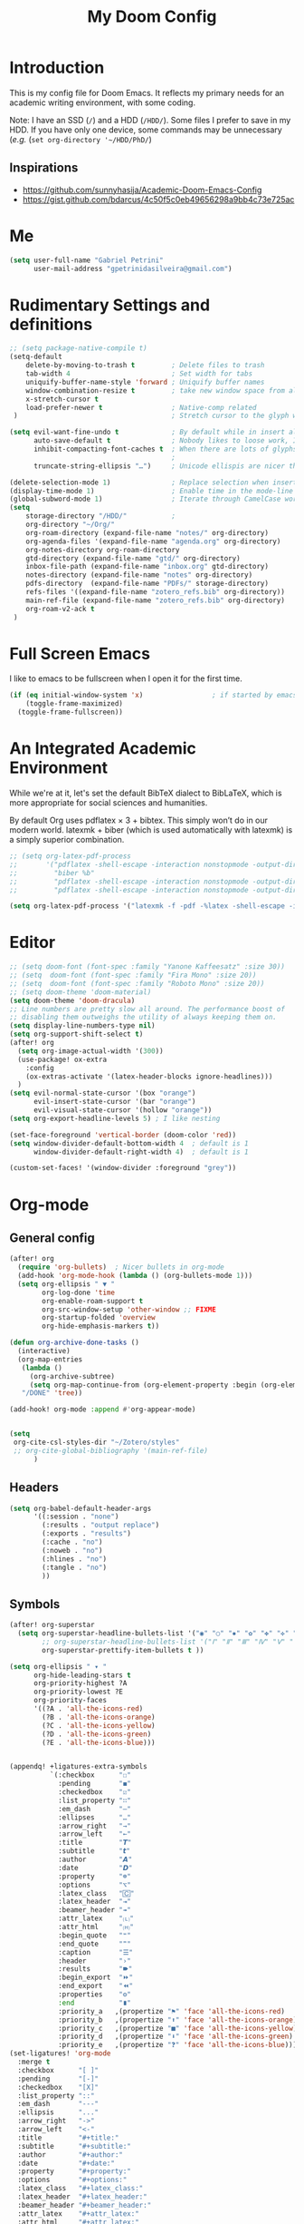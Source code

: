 #+TITLE: My Doom Config
#+PROPERTY: header-args :tangle "config.el"


* Introduction

This is my config file for Doom Emacs. It reflects my primary needs for an
academic writing environment, with some coding.

Note: I have an SSD (~/~) and a HDD (~/HDD/~). Some files I prefer to save in my HDD. If you have only one device, some commands may be unnecessary (/e.g./ (~set org-directory '~/HDD/PhD/~)

** Inspirations

- [[https://github.com/sunnyhasija/Academic-Doom-Emacs-Config]]
- [[https://gist.github.com/bdarcus/4c50f5c0eb49656298a9bb4c73e725ac]]



* Me
:PROPERTIES:
:ID:       9ad5be6b-9352-4dea-9363-c6974fe31f25
:END:

#+BEGIN_SRC emacs-lisp
(setq user-full-name "Gabriel Petrini"
      user-mail-address "gpetrinidasilveira@gmail.com")
#+END_SRC

#+RESULTS:
: gpetrinidasilveira@gmail.com


* Rudimentary Settings and definitions
:PROPERTIES:
:ID:       f9c43d1b-ca49-43e1-ae47-cb788250a602
:END:

#+BEGIN_SRC emacs-lisp
;; (setq package-native-compile t)
(setq-default
    delete-by-moving-to-trash t         ; Delete files to trash
    tab-width 4                         ; Set width for tabs
    uniquify-buffer-name-style 'forward ; Uniquify buffer names
    window-combination-resize t         ; take new window space from all other windows (not just current)
    x-stretch-cursor t
    load-prefer-newer t                 ; Native-comp related
 )                                      ; Stretch cursor to the glyph width

(setq evil-want-fine-undo t             ; By default while in insert all changes are one big blob. Be more granular
      auto-save-default t               ; Nobody likes to loose work, I certainly don't
      inhibit-compacting-font-caches t  ; When there are lots of glyphs, keep them in memory
                                        ;                                               ; undo-limit 80000000                          ; Raise undo-limit to 80Mb
      truncate-string-ellipsis "…")     ; Unicode ellispis are nicer than "...", and also save /precious/ space

(delete-selection-mode 1)               ; Replace selection when inserting text
(display-time-mode 1)                   ; Enable time in the mode-line
(global-subword-mode 1)                 ; Iterate through CamelCase words
(setq
    storage-directory "/HDD/"           ;
    org-directory "~/Org/"
    org-roam-directory (expand-file-name "notes/" org-directory)
    org-agenda-files '(expand-file-name "agenda.org" org-directory)
    org-notes-directory org-roam-directory
    gtd-directory (expand-file-name "gtd/" org-directory)
    inbox-file-path (expand-file-name "inbox.org" gtd-directory)
    notes-directory (expand-file-name "notes" org-directory)
    pdfs-directory  (expand-file-name "PDFs/" storage-directory)
    refs-files '((expand-file-name "zotero_refs.bib" org-directory))
    main-ref-file (expand-file-name "zotero_refs.bib" org-directory)
    org-roam-v2-ack t
 )
#+END_SRC



* Full Screen Emacs
:PROPERTIES:
:ID:       ab0a9384-3179-42a7-b6aa-cf07a4cb89d9
:END:
I like to emacs to be fullscreen when I open it for the first time.
#+BEGIN_SRC emacs-lisp
(if (eq initial-window-system 'x)                 ; if started by emacs command or desktop file
    (toggle-frame-maximized)
  (toggle-frame-fullscreen))
#+END_SRC

#+RESULTS:

* An Integrated Academic Environment
:PROPERTIES:
:ID:       c969078a-b2c7-4480-9efa-9e296bec8a45
:END:


While we're at it, let's set the default BibTeX dialect to BibLaTeX, which is
more appropriate for social sciences and humanities.

 By default Org uses pdflatex × 3 + bibtex. This simply won’t do in our modern world. latexmk + biber (which is used automatically with latexmk) is a simply superior combination.


#+BEGIN_SRC emacs-lisp
;; (setq org-latex-pdf-process
;;       '("pdflatex -shell-escape -interaction nonstopmode -output-directory %o %f"
;;         "biber %b"
;;         "pdflatex -shell-escape -interaction nonstopmode -output-directory %o %f"
;;         "pdflatex -shell-escape -interaction nonstopmode -output-directory %o %f"))

(setq org-latex-pdf-process '("latexmk -f -pdf -%latex -shell-escape -interaction=nonstopmode -output-directory=%o %f"))

#+END_SRC


* Editor
:PROPERTIES:
:ID:       856efcd6-85ab-491e-9815-61ef55628b6d
:END:

#+BEGIN_SRC emacs-lisp
;; (setq doom-font (font-spec :family "Yanone Kaffeesatz" :size 30))
;; (setq  doom-font (font-spec :family "Fira Mono" :size 20))
;; (setq  doom-font (font-spec :family "Roboto Mono" :size 20))
;; (setq doom-theme 'doom-material)
(setq doom-theme 'doom-dracula)
;; Line numbers are pretty slow all around. The performance boost of
;; disabling them outweighs the utility of always keeping them on.
(setq display-line-numbers-type nil)
(setq org-support-shift-select t)
(after! org
  (setq org-image-actual-width '(300))
  (use-package! ox-extra
    :config
    (ox-extras-activate '(latex-header-blocks ignore-headlines)))
  )
(setq evil-normal-state-cursor '(box "orange")
      evil-insert-state-cursor '(bar "orange")
      evil-visual-state-cursor '(hollow "orange"))
(setq org-export-headline-levels 5) ; I like nesting

(set-face-foreground 'vertical-border (doom-color 'red))
(setq window-divider-default-bottom-width 4  ; default is 1
      window-divider-default-right-width 4)  ; default is 1

(custom-set-faces! '(window-divider :foreground "grey"))
#+END_SRC

* Org-mode


** General config

:PROPERTIES:
:ID:       0ac56cd6-ed1b-4d4d-a458-2277d20a25b8
:END:
#+begin_src emacs-lisp
(after! org
  (require 'org-bullets)  ; Nicer bullets in org-mode
  (add-hook 'org-mode-hook (lambda () (org-bullets-mode 1)))
  (setq org-ellipsis " ▼ "
        org-log-done 'time
        org-enable-roam-support t
        org-src-window-setup 'other-window ;; FIXME
        org-startup-folded 'overview
        org-hide-emphasis-markers t))

(defun org-archive-done-tasks ()
  (interactive)
  (org-map-entries
   (lambda ()
     (org-archive-subtree)
     (setq org-map-continue-from (org-element-property :begin (org-element-at-point))))
   "/DONE" 'tree))

(add-hook! org-mode :append #'org-appear-mode)


(setq
 org-cite-csl-styles-dir "~/Zotero/styles"
 ;; org-cite-global-bibliography '(main-ref-file)
      )

#+end_src

#+RESULTS:





** Headers
:PROPERTIES:
:ID:       28baee43-f1c8-4d29-a306-8f052b324545
:END:

#+begin_src emacs-lisp
(setq org-babel-default-header-args
      '((:session . "none")
        (:results . "output replace")
        (:exports . "results")
        (:cache . "no")
        (:noweb . "no")
        (:hlines . "no")
        (:tangle . "no")
        ))
#+end_src


** Symbols
:PROPERTIES:
:ID:       e2279c30-f79d-49f0-8f69-e4b712736458
:END:

#+begin_src emacs-lisp
(after! org-superstar
  (setq org-superstar-headline-bullets-list '("◉" "○" "✸" "✿" "✤" "✜" "◆" "▶")
        ;; org-superstar-headline-bullets-list '("Ⅰ" "Ⅱ" "Ⅲ" "Ⅳ" "Ⅴ" "Ⅵ" "Ⅶ" "Ⅷ" "Ⅸ" "Ⅹ")
        org-superstar-prettify-item-bullets t ))

(setq org-ellipsis " ▾ "
      org-hide-leading-stars t
      org-priority-highest ?A
      org-priority-lowest ?E
      org-priority-faces
      '((?A . 'all-the-icons-red)
        (?B . 'all-the-icons-orange)
        (?C . 'all-the-icons-yellow)
        (?D . 'all-the-icons-green)
        (?E . 'all-the-icons-blue)))


(appendq! +ligatures-extra-symbols
          `(:checkbox      "☐"
            :pending       "◼"
            :checkedbox    "☑"
            :list_property "∷"
            :em_dash       "—"
            :ellipses      "…"
            :arrow_right   "→"
            :arrow_left    "←"
            :title         "𝙏"
            :subtitle      "𝙩"
            :author        "𝘼"
            :date          "𝘿"
            :property      "☸"
            :options       "⌥"
            :latex_class   "🄲"
            :latex_header  "⇥"
            :beamer_header "↠"
            :attr_latex    "🄛"
            :attr_html     "🄗"
            :begin_quote   "❝"
            :end_quote     "❞"
            :caption       "☰"
            :header        "›"
            :results       "🠶"
            :begin_export  "⏩"
            :end_export    "⏪"
            :properties    "⚙"
            :end           "∎"
            :priority_a   ,(propertize "⚑" 'face 'all-the-icons-red)
            :priority_b   ,(propertize "⬆" 'face 'all-the-icons-orange)
            :priority_c   ,(propertize "■" 'face 'all-the-icons-yellow)
            :priority_d   ,(propertize "⬇" 'face 'all-the-icons-green)
            :priority_e   ,(propertize "❓" 'face 'all-the-icons-blue)))
(set-ligatures! 'org-mode
  :merge t
  :checkbox      "[ ]"
  :pending       "[-]"
  :checkedbox    "[X]"
  :list_property "::"
  :em_dash       "---"
  :ellipsis      "..."
  :arrow_right   "->"
  :arrow_left    "<-"
  :title         "#+title:"
  :subtitle      "#+subtitle:"
  :author        "#+author:"
  :date          "#+date:"
  :property      "#+property:"
  :options       "#+options:"
  :latex_class   "#+latex_class:"
  :latex_header  "#+latex_header:"
  :beamer_header "#+beamer_header:"
  :attr_latex    "#+attr_latex:"
  :attr_html     "#+attr_latex:"
  :begin_quote   "#+begin_quote"
  :end_quote     "#+end_quote"
  :caption       "#+caption:"
  :header        "#+header:"
  :begin_export  "#+begin_export"
  :end_export    "#+end_export"
  :results       "#+RESULTS:"
  :property      ":PROPERTIES:"
  :end           ":END:"
  :priority_a    "[#A]"
  :priority_b    "[#B]"
  :priority_c    "[#C]"
  :priority_d    "[#D]"
  :priority_e    "[#E]")
(plist-put +ligatures-extra-symbols :name "⁍")
#+end_src


** Extra special strings
:PROPERTIES:
:ID:       09cfe794-13e8-43ab-b45b-f1fb7b58d489
:END:

LaTeX already recognises =---= and =--= as em/en-dashes, =\-= as a shy hyphen, and the
conversion of =...= to =\ldots{}= is hardcoded into ~org-latex-plain-text~ (unlike
~org-html-plain-text~).

I'd quite like to also recognise =->= and =<-=, so let's set come up with some advice.

#+begin_src emacs-lisp
(defvar org-latex-extra-special-string-regexps
  '(("->" . "\\\\textrightarrow{}")
    ("<-" . "\\\\textleftarrow{}")))

(defun org-latex-convert-extra-special-strings (string)
  "Convert special characters in STRING to LaTeX."
  (dolist (a org-latex-extra-special-string-regexps string)
    (let ((re (car a))
          (rpl (cdr a)))
      (setq string (replace-regexp-in-string re rpl string t)))))

(defadvice! org-latex-plain-text-extra-special-a (orig-fn text info)
  "Make `org-latex-plain-text' handle some extra special strings."
  :around #'org-latex-plain-text
  (let ((output (funcall orig-fn text info)))
    (when (plist-get info :with-special-strings)
      (setq output (org-latex-convert-extra-special-strings output)))
    output))
#+end_src


** Org-web-tools


#+begin_src emacs-lisp
(use-package! org-web-tools
  :defer t
)
#+end_src

** Agenda


#+begin_src emacs-lisp
(use-package! org-super-agenda
  :commands org-super-agenda-mode)
(after! org-agenda
  (org-super-agenda-mode))

(setq org-agenda-skip-scheduled-if-done t
      org-agenda-skip-deadline-if-done t
      org-agenda-include-deadlines t
      org-agenda-todo-ignore-deadlines t
      org-agenda-tags-column 100 ;; from testing this seems to be a good value
      org-agenda-compact-blocks t)

(setq org-agenda-custom-commands
      '(("o" "Overview"
            ((agenda "" ((org-agenda-overriding-header "")
                        (org-super-agenda-groups
                         '(
                           (:auto-group t)
                           (:name "Today"
                                  :time-grid t
                                  :date today
                                  :order 1)
                          (:name "Due Today"
                           :scheduled t
                           :deadline today
                           :todo "TODO"
                           :order 2)
                          (:name "Due Soon"
                           :scheduled future
                           :todo "TODO"
                           :order 2)
                          (:name "Overdue"
                           :deadline past
                           :todo "TODO"
                           :face error
                           :order 1)
                           )))
                     )
                (alltodo "" ((org-agenda-overriding-header "")
                       (org-super-agenda-groups
                        '(
                           (:auto-group t)
                          (:name "Lectures"
                           :tag ("@Teaching" "@Lectures")
                           :order 8)
                          (:name "Advisoring"
                           :tag "@Orientations"
                           :order 8)
                          (:name "Meetings"
                           :tag "@Meeting"
                           :order 5)
                          (:name "Current Research"
                           :tag "@Article"
                           :order 6)
                          (:name "To read"
                           :file-path "readings"
                           :order 8
                           )
                          (:name "To writing"
                           :todo ("STRT")
                           :order 4)
                          (:name "Waiting"
                           :todo ("WAITING" "WAIT" "MAYBE")
                           :order 20)
                          (:name "Research groups"
                           :tag ("@Group")
                           :order 10)
                          (:name "University"
                           :tag ("@UNICAMP")
                           :order 10)
                          (:name "Emacs"
                           :tag ("@Emacs")
                           :order 80)
                          (:name "Trivial"
                           :tag ("@free")
                           :order 90)
                          ))))))))
#+end_src


** Fix problematic hooks


[[https://tecosaur.github.io/emacs-config/config.html#fix-problematic-hooks][source]]

#+begin_src emacs-lisp
(defadvice! shut-up-org-problematic-hooks (orig-fn &rest args)
  :around #'org-fancy-priorities-mode
  :around #'org-superstar-mode
  (ignore-errors (apply orig-fn args)))
#+end_src

** ox-word

* Graphviz
:PROPERTIES:
:ID:       321c5dc9-49d3-4ec1-ad53-963a795a87db
:END:

#+begin_src emacs-lisp
(use-package! graphviz-dot-mode
  :defer t
  :commands graphviz-dot-mode
  :mode ("\\.dot\\'" "\\.gz\\'"))
#+end_src
* Elfeed
** Pre-config
:PROPERTIES:
:ID:       c01430da-5ed2-4865-acce-b6e7878d8558
:END:

#+begin_src emacs-lisp
(use-package! elfeed-org
  :defer t
  :config
  (setq rmh-elfeed-org-files (list (expand-file-name "rss/elfeed.org" org-directory))))
#+end_src

** Keybindings
:PROPERTIES:
:ID:       803de0d8-4172-4b7f-bcff-d2d97408876b
:END:

#+begin_src emacs-lisp
(map! :map elfeed-search-mode-map
      :after elfeed-search
      [remap kill-this-buffer] "q"
      [remap kill-buffer] "q"
      :n doom-leader-key nil
      :n "q" #'+rss/quit
      :n "e" #'elfeed-update
      :n "r" #'elfeed-search-untag-all-unread
      :n "u" #'elfeed-search-tag-all-unread
      :n "s" #'elfeed-search-live-filter
      :n "RET" #'elfeed-search-show-entry
      :n "p" #'elfeed-show-pdf
      :n "+" #'elfeed-search-tag-all
      :n "-" #'elfeed-search-untag-all
      :n "S" #'elfeed-search-set-filter
      :n "b" #'elfeed-search-browse-url
      :n "y" #'elfeed-search-yank)
(map! :map elfeed-show-mode-map
      :after elfeed-show
      [remap kill-this-buffer] "q"
      [remap kill-buffer] "q"
      :n doom-leader-key nil
      :nm "q" #'+rss/delete-pane
      :nm "o" #'ace-link-elfeed
      :nm "RET" #'org-ref-elfeed-add
      :nm "n" #'elfeed-show-next
      :nm "N" #'elfeed-show-prev
      :nm "p" #'elfeed-show-pdf
      :nm "+" #'elfeed-show-tag
      :nm "-" #'elfeed-show-untag
      :nm "s" #'elfeed-show-new-live-search
      :nm "y" #'elfeed-show-yank)

(defun gps/elfeed-load-db-and-open ()
  "Load the elfeed db from disk before updating."
  (interactive)
  (elfeed)
  (elfeed-goodies/setup)
  (elfeed-db-load)
  (elfeed-search-update--force)
  (elfeed-update))

;;write to disk when quiting
(defun gps/elfeed-save-db-and-bury ()
  "Wrapper to save the elfeed db to disk before burying buffer"
  (interactive)
  (elfeed-db-save)
  (quit-window))

(defun gps/elfeed-mark-all-as-read ()
  (interactive)
  (mark-whole-buffer)
  (elfeed-search-untag-all-unread))
#+end_src

* Presentations

** Reveal.Js
:PROPERTIES:
:ID:       2815599a-160d-4e62-bee7-a51d83474fcd
:END:
#+BEGIN_SRC emacs-lisp :async t
(setq org-reveal-root "http://cdn.jsdelivr.net/reveal.js/3.0.0/")
(setq org-reveal-mathjax t)
#+END_SRC


* Grammar and Spelling
:PROPERTIES:
:ID:       062a7b0b-ca1d-4d51-b31a-03c0b684cb8b
:END:

This just configures spelling and grammar checking support.

#+BEGIN_SRC emacs-lisp
(add-to-list 'ispell-aspell-dictionary-alist (ispell-aspell-find-dictionary "en_US"))
(setq ispell-program-name (executable-find "aspell")
      ispell-dictionary "en_US")
(setq flyspell-correct-popup t)
(setq langtool-language-tool-jar "/opt/LanguageTool-stable/LanguageTool-5.5/languagetool.jar")
(setq langtool-language-tool-server-jar "/opt/LanguageTool-stable/LanguageTool-5.5/languagetool-server.jar")

;; (use-package! lsp-grammarly
;;   :defer t
;;   :hook (text-mode . (lambda ()
;;                        (require 'lsp-grammarly)
;;                        (lsp))))  ; or lsp-deferred

;; (use-package! flycheck-languagetool
;;   :defer t
;;   :hook (text-mode . (lambda ()
;;                        (require 'flycheck-languagetool)))
;;   :init
;;   (setq flycheck-languagetool-server-jar "/opt/LanguageTool-stable/LanguageTool-5.5/languagetool-server.jar"))

#+END_SRC


* Programming languages
:PROPERTIES:
:ID:       ec24c007-5127-4bcc-b852-6b1526eecac8
:END:
#+begin_src emacs-lisp
(when (memq window-system '(mac ns x))
  (require 'exec-path-from-shell)
  (setq-default exec-path-from-shell-shell-name "/usr/bin/zsh")
  (exec-path-from-shell-initialize))
#+end_src



** Stata
:PROPERTIES:
:ID:       6a6a980c-7c79-462e-9cec-ec82d0dd6793
:END:

[[https://www.louabill.org/Stata/ado-mode_install.html][Instalation instruction]]


ado-cus.el changed to include fake time

 Once you have setup the python environment following the steps above, do this in emacs:

    Install and load emacs-jupyter.el
    Ensure that you have activated the python environment where stata_kernel is available

    Add the following lines to your init.el:

#+BEGIN_SRC emacs-lisp
;; (when (functionp 'module-load)
;; associated jupyter-stata with stata (fixes fontification if using pygmentize for html export)
;;   (add-to-list 'org-src-lang-modes '("jupyter-stata" . stata))
;;   (add-to-list 'org-src-lang-modes '("Jupyter-Stata" . stata))
;; you **may** need this for latex output syntax highlighting
;; (add-to-list 'org-latex-minted-langs '(stata "stata"))
(setq inferior-STA-program-name "/usr/local/bin/jupyter-console")
#+END_SRC

#+RESULTS:
: /usr/local/bin/jupyter-console


** R
:PROPERTIES:
:ID:       aa92bfce-dd66-4f60-97da-414ef2163f02
:END:

#+BEGIN_SRC emacs-lisp
(setq display-buffer-alist
      `(("*R Dired"
         (display-buffer-reuse-window display-buffer-in-side-window)
         (side . right)
         (slot . -1)
         (window-width . 0.33)
         (reusable-frames . nil))
        ("*R"
         (display-buffer-reuse-window display-buffer-in-side-window)
         (side . right)
         (window-width . 0.5)
         (reusable-frames . nil))
        ("*Help"
         (display-buffer-reuse-window display-buffer-below-selected)
         (side . left)
         (slot . 1)
         (window-width . 0.33)
         (reusable-frames . nil)))
      )
(setq ess-style 'RStudio
      ;; auto-width
      ess-auto-width 'window
      ;; let lsp manage lintr
      ess-use-flymake nil
      ;; Stop R repl eval from blocking emacs.
      ess-eval-visibly 'nowait
      ess-use-eldoc nil
      ess-use-company nil
      )

(setq ess-r--no-company-meta t)

(setq ess-ask-for-ess-directory t
      ess-local-process-name "R"
      ansi-color-for-comint-mode 'filter
      comint-scroll-to-bottom-on-input t
      comint-scroll-to-bottom-on-output t
      comint-move-point-for-output t)


;; ===========================================================
;; IDE Functions
;; ===========================================================

;; Bring up empty R script and R console for quick calculations
(defun ess-tide-scratch ()
  (interactive)
  (progn
    (delete-other-windows)
    (setq new-buf (get-buffer-create "scratch.R"))
    (switch-to-buffer new-buf)
    (R-mode)
    (setq w1 (selected-window))
    (setq w1name (buffer-name))
    (setq w2 (split-window w1 nil t))
    (if (not (member "*R*" (mapcar (function buffer-name) (buffer-list))))
        (R))
    (set-window-buffer w2 "*R*")
    (set-window-buffer w1 w1name)))
#+END_SRC

 Syntax highlighting is nice, so let’s turn all of that on


#+begin_src emacs-lisp
(setq ess-R-font-lock-keywords
      '((ess-R-fl-keyword:keywords . t)
        (ess-R-fl-keyword:constants . t)
        (ess-R-fl-keyword:modifiers . t)
        (ess-R-fl-keyword:fun-defs . t)
        (ess-R-fl-keyword:assign-ops . t)
        (ess-R-fl-keyword:%op% . t)
        (ess-fl-keyword:fun-calls . t)
        (ess-fl-keyword:numbers . t)
        (ess-fl-keyword:operators . t)
        (ess-fl-keyword:delimiters . t)
        (ess-fl-keyword:= . t)
        (ess-R-fl-keyword:F&T . t)))
#+end_src

** Julia


[[https://discourse.julialang.org/t/working-setup-for-emacs-org-mode/41574/4][Source]]

** Python
:PROPERTIES:
:ID:       ea600d30-abb9-4234-af10-f375479a7958
:END:

In order to install dependencies, run ([[https://github.com/gjstein/emacs.d/blob/master/config/init-44-coding-python.el][Source]])

~pip install jedi flake8 importmagic autopep8 yapf~




Display inline images after running code

#+BEGIN_SRC emacs-lisp
;; Fix Warning "readline" message
(set-popup-rule! "^\\*Python*"  :side 'bottom :size .30) ;; Python console to the bottom ;; FIXME

;; Disable native completion

(after! python

  (setq python-shell-completion-native-enable nil)
  (set-company-backend! 'python-mode 'elpy-company-backend)
  (setq python-shell-interpreter "/usr/bin/python3"
        org-babel-python-command "/usr/bin/python3")
  )
(after! elpy
  (set-company-backend! 'elpy-mode
    '(elpy-company-backend :with company-files company-yasnippet)))

;; (add-hook 'python-mode-hook 'eglot-ensure)
#+END_SRC


*** Company
:PROPERTIES:
:ID:       8ea81be8-430a-49a1-b0f8-2927ef0c51b4
:END:

#+begin_src emacs-lisp
(after! python
  (set-company-backend! 'python-mode 'elpy-company-backend))
(after! company
  (setq company-idle-delay 0
        company-tooltip-limit 10
        company-dabbrev-downcase nil
        company-show-numbers t
        company-minimum-prefix-length 3)
  (add-hook 'evil-normal-state-entry-hook #'company-abort)) ;; make aborting less annoying.
(setq-default history-length 1000)
(setq-default prescient-history-length 1000)

(set-company-backend! 'org-mode nil)
(use-package! company-tabnine
  :defer t
  )
(after! company
  (add-to-list 'company-backends 'company-tabnine))
#+end_src

** LSP
:PROPERTIES:
:ID:       f3ed513f-42c5-4cf0-ad94-32bffa0f9a64
:END:

#+begin_src emacs-lisp
;; In case we get a wrong workspace root, we can delete it with lsp-workspace-folders-remove
(after! lsp-mode
  (setq lsp-auto-guess-root nil))
(set-popup-rule! "^\\*lsp-help" :side 'right :size .50 :select t :vslot 1)

;; Disable lsp flycheck checker and use flake8
(after! lsp-mode
  (setq lsp-diagnostic-package :none))

(after! flycheck
  (add-hook 'pyhon-mode-local-vars-hook
            (lambda ()
              (when (flycheck-may-enable-checker 'python-flake8)
                (flycheck-select-checker 'python-flake8)))))
;; (setq flycheck-disabled-checkers 'lsp)

(after! lsp-mode
  (setq lsp-eldoc-enable-hover nil
        lsp-signature-auto-activate nil
        ;; lsp-enable-on-type-formatting nil
        ;; lsp-enable-symbol-highlighting nil
        lsp-enable-file-watchers nil))
#+end_src

** Magit
:PROPERTIES:
:ID:       953bffb5-6de5-41d7-a517-6f113d1112e1
:END:

#+begin_src emacs-lisp
(after! magit
  ;; (magit-wip-mode)
  (setq magit-save-repository-buffers nil
        ;; Don't restore the wconf after quitting magit
        magit-inhibit-save-previous-winconf t
        magit-log-arguments '("--graph" "--decorate" "--color")
        ;; magit-delete-by-moving-to-trash nil
        git-commit-summary-max-length 120))
#+end_src
** Netlogo

*** NetLogo mode and company-netlogo
:PROPERTIES:
:ID:       3a86c393-efc9-49f6-a6d4-df918e6d18af
:END:

#+begin_src emacs-lisp :tangle no
(load! "netlogo/netlogo-mode")
(load! "netlogo/company-netlogo")

(set-company-backend! 'netlogo-mode '(:separate company-netlogo company-yasnippet))
#+end_src





* LaTeX

** Latex Process
:PROPERTIES:
:ID:       a1e804dc-ee54-4478-b8e1-6f317d061e09
:END:

#+BEGIN_SRC emacs-lisp
(load! "scimax-org-latex.el")

(setq org-latex-pdf-process
      '("pdflatex -shell-escape -interaction nonstopmode -output-directory %o %f"
        "biber %b"
        "pdflatex -shell-escape -interaction nonstopmode -output-directory %o %f"
        "pdflatex -shell-escape -interaction nonstopmode -output-directory %o %f"))


;; (setq org-latex-pdf-process '("latexmk -f -pdf -%latex -shell-escape -interaction=nonstopmode -output-directory=%o %f"))
#+END_SRC

** Labels and captions
:PROPERTIES:
:ID:       7eaf0644-cc5e-4dbc-a405-102080ef39aa
:END:

#+BEGIN_SRC emacs-lisp
(setq org-latex-prefer-user-labels t)
(setq org-latex-caption-above nil)
#+END_SRC

** Math support
:PROPERTIES:
:ID:       6070e801-b991-4dab-8932-58175a6a54c4
:END:
#+begin_src emacs-lisp
(use-package! cdlatex
    :after (:any org-mode LaTeX-mode)
    :hook
    ((LaTeX-mode . turn-on-cdlatex)
     (org-mode . turn-on-org-cdlatex)))

(use-package! company-math
    :after (:any org-mode TeX-mode)
    :config
    (set-company-backend! 'org-mode 'company-math-symbols-latex)
    (set-company-backend! 'TeX-mode 'company-math-symbols-latex)
    (set-company-backend! 'org-mode 'company-latex-commands)
    (set-company-backend! 'TeX-mode 'company-latex-commands)
    (setq company-tooltip-align-annotations t)
    (setq company-math-allow-latex-symbols-in-faces t))
#+end_src

** Tufte booker
:PROPERTIES:
:ID:       edda38cc-1212-4a28-94a8-256e9d330981
:END:
#+begin_src emacs-lisp
(add-to-list
 'org-latex-classes
 '(("tufte-book"
    "\\documentclass[a4paper, sfsidenotes, openany, justified]{tufte-book}"
    ("\\part{%s}" . "\\part*{%s}")
    ("\\chapter{%s}" . "\\chapter*{%s}")
    ("\\section{%s}" . "\\section*{%s}")
    ("utf8" . "utf8x")
    ("\\subsection{%s}" . "\\subsection*{%s}"))))
#+end_src
** Default refs
:PROPERTIES:
:ID:       3dcb1860-7b51-4ff3-a5ae-1c1c62ac5b4d
:END:

#+begin_src emacs-lisp
(setq reftex-default-bibliography refs-files)
#+end_src
** Viewer
:PROPERTIES:
:ID:       78bce554-5c5f-40ae-b07c-7b8e88895f48
:END:

#+begin_src emacs-lisp
(setq +latex-viewers '(evince pdf-tools okular))
#+end_src

** Prittier highlighting
:PROPERTIES:
:ID:       7ad5df1c-7f6e-49c5-8cb3-c60e94435f5a
:END:

First off, we want those fragments to look good.

#+begin_src emacs-lisp
(setq org-highlight-latex-and-related '(native script entities))

#+end_src

 However, by using native highlighting the org-block face is added, and that doesn’t look too great — particularly when the fragments are previewed.

Ideally org-src-font-lock-fontify-block wouldn’t add the org-block face, but we can avoid advising that entire function by just adding another face with :inherit default which will override the background colour.

Inspecting org-do-latex-and-related shows that "latex" is the language argument passed, and so we can override the background as discussed above.

#+begin_src emacs-lisp
(add-to-list 'org-src-block-faces '("latex" (:inherit default :extend t)))
#+end_src

* PDF tools
:PROPERTIES:
:ID:       df7993d2-dc70-43de-aab6-bd1845252531
:END:

#+begin_src emacs-lisp
(setq pdf-annot-activate-created-annotations t
      pdf-view-display-size 'fit-width
      pdf-view-resize-factor 1.1)
#+end_src

* Org-noter
:PROPERTIES:
:ID:       3353c759-0c2d-4133-9733-69d09a1b7f69
:END:

#+begin_src emacs-lisp
(use-package! org-noter
  :after (:any org pdf-view)
  :config
  (setq
   ;; The WM can handle splits
   org-noter-notes-window-location 'other-frame
   ;; Please stop opening frames
   org-noter-always-create-frame nil
   ;; I want to see the whole file
   org-noter-hide-other nil
   ;; Everything is relative to the rclone mega
   org-noter-notes-search-path (list org-directory)
   org-noter-notes-window-location 'horizontal-split
   bibtex-completion-pdf-field "file"
   )
  ;; (require 'org-noter-pdftools)
  )
#+end_src


* WAIT Org-pdftools

#+begin_src emacs-lisp :tangle no
(use-package! org-noter-pdftools
  :after org-noter
  :config
  ;; Add a function to ensure precise note is inserted
  (defun org-noter-pdftools-insert-precise-note (&optional toggle-no-questions)
    (interactive "P")
    (org-noter--with-valid-session
     (let ((org-noter-insert-note-no-questions (if toggle-no-questions
                                                   (not org-noter-insert-note-no-questions)
                                                 org-noter-insert-note-no-questions))
           (org-pdftools-use-isearch-link t)
           (org-pdftools-use-freestyle-annot t))
       (org-noter-insert-note (org-noter--get-precise-info)))))

  ;; fix https://github.com/weirdNox/org-noter/pull/93/commits/f8349ae7575e599f375de1be6be2d0d5de4e6cbf
  (defun org-noter-set-start-location (&optional arg)
    "When opening a session with this document, go to the current location.
With a prefix ARG, remove start location."
    (interactive "P")
    (org-noter--with-valid-session
     (let ((inhibit-read-only t)
           (ast (org-noter--parse-root))
           (location (org-noter--doc-approx-location (when (called-interactively-p 'any) 'interactive))))
       (with-current-buffer (org-noter--session-notes-buffer session)
         (org-with-wide-buffer
          (goto-char (org-element-property :begin ast))
          (if arg
              (org-entry-delete nil org-noter-property-note-location)
            (org-entry-put nil org-noter-property-note-location
                           (org-noter--pretty-print-location location))))))))
  (with-eval-after-load 'pdf-annot
    (add-hook 'pdf-annot-activate-handler-functions #'org-noter-pdftools-jump-to-note)))
#+end_src

* Org-roam-bibtex


Waiting the removal of org-ref as a required package.

#+begin_src emacs-lisp :tangle no

(use-package! org-roam-bibtex
  :after org-roam
  :config
  ;; (require 'org-ref)
  (setq orb-preformat-keywords
    '("citekey" "title" "url" "author-or-editor" "keywords" "file" "year" "note")
    orb-process-file-keyword t
    orb-file-field-extensions '("pdf")
  ))

#+end_src

* Org-roam

#+begin_src emacs-lisp
(after! org-roam
  (setq org-roam-db-location "~/Org/notes/org-roam.db")
)
#+end_src

** Templates

#+begin_src emacs-lisp
(setq org-attach-use-inheritance nil)
(require 'org-id)
(setq org-id-track-globally t)
(setq org-roam-completion-everywhere t)

(setq bibtex-completion-bibliography main-ref-file)
(setq bibtex-completion-library-path pdfs-directory
      bibtex-completion-pdf-field "File"
      bibtex-completion-notes-path "~/Org/notes" ;; FIXME generalize
      )


(setq org-roam-capture-templates
      '(("d" "default" plain
         "%?"
         :if-new (file+head "${slug}.org"
                            "#+title: ${title}\n
,#+HUGO_AUTO_SET_LASTMOD: t
,#+hugo_base_dir: ~/BrainDump/\n
,#+hugo_section: notes\n
,#+HUGO_TAGS: placeholder\n
,#+BIBLIOGRAPHY: ~/Org/zotero_refs.bib
,#+OPTIONS: num:nil ^:{} toc:nil\n
\n")
         :unnarrowed t)
      ("k" "Knowledge base" plain
         "%?"
         :if-new (file+head "${slug}.org"
                            "#+title: ${title}\n
,#+HUGO_AUTO_SET_LASTMOD: t
,#+hugo_base_dir: ~/BrainDump/\n
,#+hugo_section: notes\n
,#+HUGO_CATEGORIES: KnowledgeBase\n
,#+BIBLIOGRAPHY: ~/Org/zotero_refs.bib
,#+OPTIONS: num:nil ^:{} toc:nil\n
\n")
         :unnarrowed t)
      ("l" "Lecture notes" plain
         "%?"
         :if-new (file+head "${slug}.org"
                            "#+title: ${title}\n
,#+HUGO_AUTO_SET_LASTMOD: t
,#+hugo_base_dir: ~/BrainDump/\n
,#+hugo_section: notes\n
,#+HUGO_CATEGORIES: Lectures\n
,#+BIBLIOGRAPHY: ~/Org/zotero_refs.bib
,#+OPTIONS: num:nil ^:{} toc:nil\n
\n")
         :unnarrowed t)
      ("o" "Off office notes" plain
         "%?"
         :if-new (file+head "${slug}.org"
                            "#+title: ${title}\n
,#+HUGO_AUTO_SET_LASTMOD: t
,#+hugo_base_dir: ~/BrainDump/\n
,#+hugo_section: offoffice\n
,#+HUGO_CATEGORIES: OffOffice\n
,#+OPTIONS: num:nil ^:{} toc:nil\n
\n")
         :unnarrowed t)
;;         ("b" "Bibliographic note" plain
;;          ""
;;          :if-new (file+head "%<%Y-%m-%d>_${citekey}.org"
;;                             ":PROPERTIES:
;; :ID: %<%Y%m%dT%H%M%S>
;; :CAPTURED: [%<%Y-%m-%d %H:%M:%S>]
;; :END:
;; ,#+TITLE: ${citekey}: ${title} - (%^{year}, %^{journal})
;; Time-stamp: %<%Y-%m-%d>
;; ,#+hugo_base_dir: ~/BrainDump/\n
;; ,#+hugo_section: notes\n
;; ,#+hugo_categories: %^journal
;; ,#+HUGO_TAGS: %^{keywords}\n
;; ,#+OPTIONS: num:nil ^:{} toc:nil
;; ,#+BIBLIOGRAPHY: ~/Org/zotero_refs.bib
;; ,#+cite_export: csl apa.csl


;; \n* FISH-5SS

;; |---------------------------------------------+-----|
;; | <40>                                        |<50> |
;; | *Background*                                  |     |
;; | *Supporting Ideas*                            |     |
;; | *Purpose*                                     |     |
;; | *Originality/value (Contribution)*            |     |
;; | *Relevance*                                   |     |
;; | *Design/methodology/approach*                 |     |
;; | *Results*                                     |     |
;; | *(Interesting) Findings*                      |     |
;; | *Research limitations/implications (Critics)* |     |
;; | *Uncategorized stuff*                         |     |
;; | *5SS*                                         |     |
;; |---------------------------------------------+-----|

;; \n** Abstract

;; ,#+BEGIN_ABSTRACT
;; ${abstract}
;; ,#+END_ABSTRACT

;; \n* Specific notes\n\n
;; \n* Annotations (zotero)\n\n
;; \n* Additional Backlinks\n
;; \n* References\n

;; ,#+print_bibliography:"
;;                             )
;;          :immediate-finish t
;;          :unnarrowed t
;;          :type org-roam-bibtex
;;          :jump-to-captured t )
        )
      )


#+end_src

** Notes exporter

[[https://github.com/org-roam/org-roam-bibtex/issues/178][Source]]


#+begin_src emacs-lisp
(defun my-orb-latex-note-to-org (citekey)
  (let* ((entry (bibtex-completion-get-entry citekey))
         (note (bibtex-completion-get-value "note" entry ""))
         (pandoc-command "pandoc --from latex --to org")
         result)
    (with-temp-buffer
      (shell-command (format "echo \"%s\" | %s" note pandoc-command)
                     (current-buffer))
      (setq result (buffer-substring-no-properties (point-min) (point-max))))))
#+end_src

* Org-cite and citar

From [[https://tecosaur.github.io/emacs-config/config.html][tecosaur config]].
Waiting until tool module is updated.

#+begin_src emacs-lisp

(setq! org-cite-csl-styles-dir "~/Zotero/styles")

(setq! ;; FIXME Generalize
 citar-bibliography '("~/Org/zotero_refs.bib")
 citar-library-paths '("/HDD/PDFs/")
 citar-notes-paths '("~/Org/notes/")
 )

(use-package! citeproc-el :defer t)
#+end_src

** Convert org-ref to org-cite

Adding a function to convert org-ref citations to org-cite

#+begin_src emacs-lisp
(after! oc
  (defun org-ref-to-org-cite ()
    "Attempt to convert org-ref citations to org-cite syntax."
    (interactive)
    (let* ((cite-conversions '(("cite" . "//b") ("Cite" . "//bc")
                               ("nocite" . "/n")
                               ("citep" . "") ("citep*" . "//f")
                               ("textcite" . "/t")
                               ("parencite" . "") ("Parencite" . "//c")
                               ("citeauthor" . "/a/f") ("citeauthor*" . "/a")
                               ("citeyear" . "/na/b")
                               ("Citep" . "//c") ("Citealp" . "//bc")
                               ("Citeauthor" . "/a/cf") ("Citeauthor*" . "/a/c")
                               ("autocite" . "") ("Autocite" . "//c")
                               ("notecite" . "/l/b") ("Notecite" . "/l/bc")
                               ("pnotecite" . "/l") ("Pnotecite" . "/l/bc")))
           (cite-regexp (rx (regexp (regexp-opt (mapcar #'car cite-conversions) t))
                            ":" (group (+ (not (any "\n     ,.)]}")))))))
      (save-excursion
        (goto-char (point-min))
        (while (re-search-forward cite-regexp nil t)
          (message (format "[cite%s:@%s]"
                                 (cdr (assoc (match-string 1) cite-conversions))
                                 (match-string 2)))
          (replace-match (format "[cite%s:@%s]"
                                 (cdr (assoc (match-string 1) cite-conversions))
                                 (match-string 2))))))))


#+end_src

#+RESULTS:

** Template

#+begin_src emacs-lisp
(setq citar-file-open-note-function 'orb-bibtex-actions-edit-note)
(setq citar-templates
      '((main . "${author editor:30}     ${date year issued:4}     ${title:48}")
        (preview . "${author editor:30}     ${date year issued:4}     ${title:48}")
        (suffix . "          ${=key= id:15}    ${=type=:12}    ${tags keywords:*}")
        (note . "
,#+OPTIONS: num:nil ^:{} toc:nil
,#+TITLE: ${author editor}: ${title} - (${date year issued:4}, ${journal shortjournal})
,#+hugo_base_dir: ~/BrainDump/
,#+hugo_section: notes
,#+hugo_categories: ${journal shortjournal}
,#+FILETAGS: ${keywords}
,#+BIBLIOGRAPHY: ~/Org/zotero_refs.bib
,#+cite_export: csl apa.csl


\n* FISH-5SS

\n** 5SS

\n** Background and motivation

\n** Supporting Ideas and hypothesis

\n** Purpose

\n** Contribution

\n** Relevance

\n** Methodology

\n** Results

\n** Interesting findings and not categorized stuff

\n** Critics

\n** Abstract

,#+BEGIN_ABSTRACT
${abstract}
,#+END_ABSTRACT

\n* Specific notes
\n* Annotations (zotero)
\n* Additional Backlinks
\n* References")))
#+end_src

** Icons

#+begin_src emacs-lisp
(setq citar-symbols
      `((file ,(all-the-icons-octicon "file-pdf" :face 'all-the-icons-red :v-adjust -0.1) . " ")
        (note ,(all-the-icons-faicon "sticky-note" :face 'all-the-icons-yellow :v-adjust -0.3) . " ")
        (link ,(all-the-icons-octicon "link" :face 'all-the-icons-blue :v-adjust 0.01) . " ")))
(setq citar-symbol-separator "  ")
#+end_src

#+RESULTS:

* Org-roam-gui

#+begin_src emacs-lisp
(use-package! websocket
    :after org-roam)

(use-package! org-roam-ui
    :after org-roam ;; or :after org
    :hook (org-roam . org-roam-ui-mode)
    :config
)
#+end_src

** org-roam-time-stamps

#+begin_src emacs-lisp :tangle no
(use-package! org-roam-timestamps
  :after org-roam
  :config
  (org-roam-timestamps-mode)
  (setq org-roam-timestamps-remember-timestamps t)
  )
#+end_src

* Deft
:PROPERTIES:
:ID:       37ebac66-24db-4895-a0df-787e17ad0758
:END:

#+begin_src emacs-lisp
(setq deft-directory notes-directory
      deft-recursive nil ;; FIXME
      deft-use-filter-string-for-filename t
      deft-default-extension "org"
      )
#+end_src

* GTD

** Capture templates
:PROPERTIES:
:ID:       97941191-689d-4398-ab2b-8c189d1742be
:END:

#+begin_src emacs-lisp
(setq org-capture-templates '(
                              ("t" "Todo [inbox]" entry
                               (file+headline inbox-file-path "Tasks inbox")
                               "* TODO %i%?")
                              ("w" "Writing inbox" entry
                               (file+headline inbox-file-path "Writing inbox")
                               "* TODO %i%?")
                              ("f" "Fleeting notes" entry
                               (file+headline inbox-file-path "Fleeting notes")
                               "* WAIT %i%?")
                              ("r" "Readings inbox" entry
                               (file+headline inbox-file-path "Reading Inbox")
                               "* %(org-cliplink-capture) %^g" :prepend t)
                              ("n" "News inbox" entry
                               (file+headline inbox-file-path "News Inbox")
                               "* %t %(org-cliplink-capture) %^g" :prepend t)
                              ))
#+end_src
** Refile
:PROPERTIES:
:ID:       fc05838e-3058-462e-b4ab-ef9590d357f8
:END:

#+begin_src emacs-lisp
(setq org-refile-targets '((expand-file-name "projects.org"  gtd-directory :maxlevel . 3)
                           (expand-file-name "reading.org" gtd-directory   :maxlevel . 4)
                           (expand-file-name "someday.org" gtd-directory :level . 1)))
#+end_src


* WAIT Large files
:PROPERTIES:
:ID:       48b4aeea-03e3-417b-bb89-142507776b10
:END:

#+begin_src emacs-lisp :tangle yes
(use-package! vlf-setup
  :defer-incrementally vlf-tune vlf-base vlf-write vlf-search vlf-occur vlf-follow vlf-ediff vlf)
#+end_src

* Write-room
:PROPERTIES:
:ID:       ce347438-fec6-4f5b-8635-ef8310fa44d5
:END:

#+begin_src emacs-lisp
(setq +zen-text-scale 0.5)



(defvar +zen-serif-p t
  "Whether to use a serifed font with `mixed-pitch-mode'.")
(after! writeroom-mode
  (defvar-local +zen--original-org-indent-mode-p nil)
  (defvar-local +zen--original-mixed-pitch-mode-p nil)
  (defvar-local +zen--original-solaire-mode-p nil)
  (defvar-local +zen--original-org-pretty-table-mode-p nil)
  (defun +zen-enable-mixed-pitch-mode-h ()
    "Enable `mixed-pitch-mode' when in `+zen-mixed-pitch-modes'."
    (when (apply #'derived-mode-p +zen-mixed-pitch-modes)
      (if writeroom-mode
          (progn
            (setq +zen--original-solaire-mode-p solaire-mode)
            (solaire-mode -1)
            (setq +zen--original-mixed-pitch-mode-p mixed-pitch-mode)
            (funcall (if +zen-serif-p #'mixed-pitch-serif-mode #'mixed-pitch-mode) 1))
        (funcall #'mixed-pitch-mode (if +zen--original-mixed-pitch-mode-p 1 -1))
        (when +zen--original-solaire-mode-p (solaire-mode 1)))))
  (pushnew! writeroom--local-variables
            'display-line-numbers
            'visual-fill-column-width
            'org-adapt-indentation
            'org-superstar-headline-bullets-list
            'org-superstar-remove-leading-stars)
  (add-hook 'writeroom-mode-enable-hook
            (defun +zen-prose-org-h ()
              "Reformat the current Org buffer appearance for prose."
              (when (eq major-mode 'org-mode)
                (setq display-line-numbers nil
                      visual-fill-column-width 60
                      org-adapt-indentation nil)
                (when (featurep 'org-superstar)
                  (setq-local org-superstar-headline-bullets-list '("🙘" "🙙" "🙚" "🙛")
                              ;; org-superstar-headline-bullets-list '("🙐" "🙑" "🙒" "🙓" "🙔" "🙕" "🙖" "🙗")
                              org-superstar-remove-leading-stars t)
                  (org-superstar-restart))
                (setq
                 +zen--original-org-indent-mode-p org-indent-mode
                 +zen--original-org-pretty-table-mode-p (bound-and-true-p org-pretty-table-mode))
                (org-indent-mode -1)
                (org-pretty-table-mode 1))))
  (add-hook 'writeroom-mode-disable-hook
            (defun +zen-nonprose-org-h ()
              "Reverse the effect of `+zen-prose-org'."
              (when (eq major-mode 'org-mode)
                (when (featurep 'org-superstar)
                  (org-superstar-restart))
                (when +zen--original-org-indent-mode-p (org-indent-mode 1))
                ;; (unless +zen--original-org-pretty-table-mode-p (org-pretty-table-mode -1))
                ))))
#+end_src

* Abbrev autocorrection

[[https://endlessparentheses.com/ispell-and-abbrev-the-perfect-auto-correct.html][Source]]

#+begin_src emacs-lisp
(define-key ctl-x-map "\C-i"
  #'endless/ispell-word-then-abbrev)

(defun endless/simple-get-word ()
  (car-safe (save-excursion (ispell-get-word nil))))

(defun endless/ispell-word-then-abbrev (p)
  "Call `ispell-word', then create an abbrev for it.
With prefix P, create local abbrev. Otherwise it will
be global.
If there's nothing wrong with the word at point, keep
looking for a typo until the beginning of buffer. You can
skip typos you don't want to fix with `SPC', and you can
abort completely with `C-g'."
  (interactive "P")
  (let (bef aft)
    (save-excursion
      (while (if (setq bef (endless/simple-get-word))
                 ;; Word was corrected or used quit.
                 (if (ispell-word nil 'quiet)
                     nil ; End the loop.
                   ;; Also end if we reach `bob'.
                   (not (bobp)))
               ;; If there's no word at point, keep looking
               ;; until `bob'.
               (not (bobp)))
        (backward-word)
        (backward-char))
      (setq aft (endless/simple-get-word)))
    (if (and aft bef (not (equal aft bef)))
        (let ((aft (downcase aft))
              (bef (downcase bef)))
          (define-abbrev
            (if p local-abbrev-table global-abbrev-table)
            bef aft)
          (message "\"%s\" now expands to \"%s\" %sally"
                   bef aft (if p "loc" "glob")))
      (user-error "No typo at or before point"))))

(setq save-abbrevs 'silently)
(setq-default abbrev-mode t)
#+end_src

* Org diff


It's quite nice to compare Org files, and the richest way to compare content is
probably =latexdiff=. There are a few annoying steps involved here, and so I've
written a package to streamline the process.

#+begin_src emacs-lisp
(use-package! orgdiff :defer t)
#+end_src

* Hugo

#+begin_src emacs-lisp
(setq org-hugo-base-dir "~/BrainDump/")
#+end_src

* Transclusion



#+begin_src emacs-lisp
(use-package! org-transclusion :defer t)
#+end_src

* Hydras

** PhD thesis related

This hydras is inspired by [[https://write.as/dani/writing-a-phd-thesis-with-org-mode][Dani's]] configuration

#+begin_src emacs-lisp
(defhydra thesis-nav (:hint nil :color blue)
"
Main Files:  _T_hesis _m_anuscript _i_deas _s_etup _o_pen PDF file externaly
  Chapters:  _0_ Introduction _1_ Ch^1 _2_ Ch^2 _3_ Ch^3 _C_ Conclusion _A_ Appendix
   Actions:  _c_ Async compile file _t_angle _r_un
"
      ("T" (find-file "~/PhD/Writings/thesis.org"))
      ("m" (find-file "~/PhD/Writings/manuscript.org"))
      ("i" (find-file "~/Org/notes/phd_dissertation_discussions.org"))
      ("s" (find-file "~/PhD/Writings/thesis.setup"))
      ("o" (shell-command "open ~/PhD/Writings/thesis.pdf"))
      ("0" (find-file "~/PhD/Writings/Introduction/Introduction.org"))
      ("1" (find-file "~/PhD/Writings/Super_ABM/Research_Paper.org"))
      ("2" (find-file "~/PhD/Writings/Househing_ABM/Research_Paper.org"))
      ("3" (find-file "~/PhD/Writings/Spatial_Housing_ABM/Research_Paper.org"))
      ("C" (find-file "~/PhD/Writings/Conclusion/Conclusion.org"))
      ("A" (find-file "~/PhD/Writings/Appendix/Appendix.org"))
      ("c" (org-latex-export-to-pdf :async t))
      ("t" (org-babel-tangle))
      ("r" (org-babel-execute-buffer))
      ;; ("b" ()) ;; for biber
      ;; ("l" ()) ;; for latex
      ;; ("N" (shell-command "") :exit t) ;; For LSD no window
      ;; ("p" (shell-command "./purpure/purpurea.sh") :exit t) ;; For purpurea
      ("q" nil)
  )
(map! :leader
      :desc "Thesis Navegation"
      "H t" #'thesis-nav/body)
#+end_src

#+RESULTS:



** Current article related

** OS related

